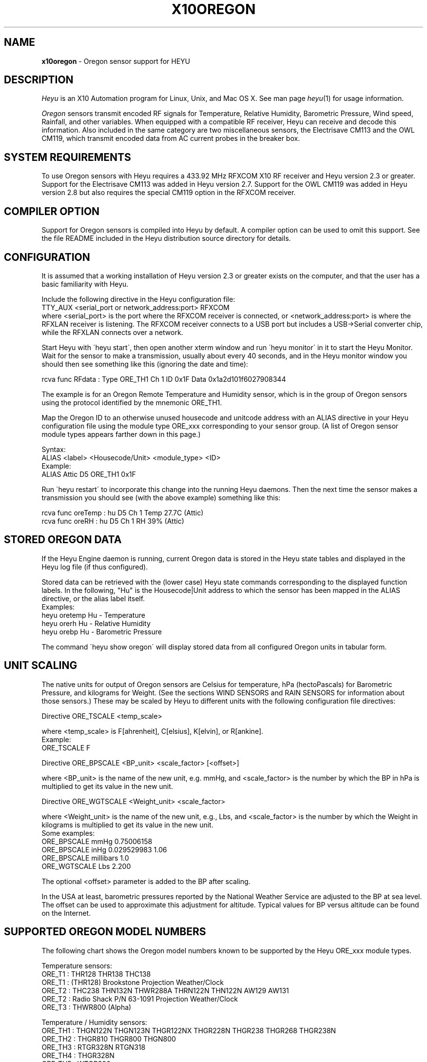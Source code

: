 .TH X10OREGON 5 local
.SH NAME
.B x10oregon\^
- Oregon sensor support for HEYU
.SH DESCRIPTION
.I Heyu
is an X10 Automation program for Linux, Unix, and Mac OS X.
See man page \fIheyu\fP(1) for usage information.
.PP
.I Oregon
sensors transmit encoded RF signals for Temperature, Relative
Humidity, Barometric Pressure, Wind speed, Rainfall, and other variables.
When equipped with a compatible RF receiver, Heyu can receive and
decode this information.  Also included in the same category are two
miscellaneous sensors, the Electrisave CM113 and the OWL CM119, which
transmit encoded data from AC current probes in the breaker box. 

.SH SYSTEM REQUIREMENTS
To use Oregon sensors with Heyu requires a 433.92 MHz RFXCOM X10
RF receiver and Heyu version 2.3 or greater.  Support for the Electrisave
CM113 was added in Heyu version 2.7.  Support for the OWL CM119 was added
in Heyu version 2.8 but also requires the special CM119 option in the
RFXCOM receiver.

.SH COMPILER OPTION
Support for Oregon sensors is compiled into Heyu by default.  A compiler
option can be used to omit this support.  See the file README
included in the Heyu distribution source directory for details.

.SH CONFIGURATION
It is assumed that a working installation of Heyu version 2.3 or
greater exists on the computer, and that the user has a basic
familiarity with Heyu.
.PP
Include the following directive in the Heyu configuration file:
.br
  TTY_AUX  <serial_port or network_address:port>  RFXCOM
.br
where <serial_port> is the port where the RFXCOM receiver is connected,
or <network_address:port> is where the RFXLAN receiver is listening.
The RFXCOM receiver connects to a USB port but includes a USB->Serial
converter chip, while the RFXLAN connects over a network.

.PP
Start Heyu with \'heyu start\', then open another xterm window and
run \'heyu monitor\' in it to start the Heyu Monitor.  Wait for the
sensor to make a transmission, usually about every 40 seconds, and
in the Heyu monitor window you should then see something like
this (ignoring the date and time):
.PP
  rcva func   RFdata : Type ORE_TH1 Ch 1 ID 0x1F Data 0x1a2d101f6027908344

.PP
The example is for an Oregon Remote Temperature and Humidity sensor,
which is in the group of Oregon sensors using the protocol identified
by the mnemonic ORE_TH1.
.PP
Map the Oregon ID to an otherwise unused housecode and unitcode
address with an ALIAS directive in your Heyu configuration file
using the module type ORE_xxx corresponding to your sensor group.
(A list of Oregon sensor module types appears farther down in this page.)
.PP
Syntax:
.br
  ALIAS  <label>  <Housecode/Unit>  <module_type>  <ID>
.br
Example:
.br
  ALIAS Attic  D5  ORE_TH1  0x1F

.PP
Run \'heyu restart\' to incorporate this change into the running
Heyu daemons.  Then the next time the sensor makes a transmission
you should see (with the above example) something like this:
.PP
  rcva func  oreTemp : hu D5 Ch 1 Temp 27.7C (Attic)
.br
  rcva func    oreRH : hu D5 Ch 1 RH 39% (Attic)


.SH STORED OREGON DATA
If the Heyu Engine daemon is running, current Oregon data
is stored in the Heyu state tables and displayed in the Heyu log
file (if thus configured).
.PP
Stored data can be retrieved with the (lower case) Heyu state commands
corresponding to the displayed function labels.  In the following, "Hu"
is the Housecode|Unit address to which the sensor has been mapped in
the ALIAS directive, or the alias label itself.
.br
Examples:
.br
  heyu oretemp    Hu    - Temperature
.br
  heyu orerh      Hu    - Relative Humidity
.br
  heyu orebp      Hu    - Barometric Pressure

.PP
The command \'heyu show oregon\' will display stored data
from all configured Oregon units in tabular form.
.PP

.SH UNIT SCALING
The native units for output of Oregon sensors are Celsius for temperature,
hPa (hectoPascals) for Barometric Pressure, and kilograms for Weight.
(See the sections WIND SENSORS and RAIN SENSORS for information about
those sensors.)
These may be scaled by Heyu to different units with the following
configuration file directives:
.PP
Directive ORE_TSCALE  <temp_scale>
.PP
where <temp_scale> is F[ahrenheit], C[elsius], K[elvin], or R[ankine].
.br
Example:
.br
  ORE_TSCALE  F
.PP
Directive ORE_BPSCALE <BP_unit> <scale_factor> [<offset>]
.PP
where <BP_unit> is the name of the new unit, e.g. mmHg,
and <scale_factor> is the number by which the BP in hPa is
multiplied to get its value in the new unit.
.PP
Directive ORE_WGTSCALE <Weight_unit> <scale_factor>
.PP
where <Weight_unit> is the name of the new unit, e.g., Lbs,
and <scale_factor> is the number by which the Weight in kilograms
is multiplied to get its value in the new unit.
.br
Some examples:
.br
  ORE_BPSCALE  mmHg  0.75006158
.br
  ORE_BPSCALE  inHg  0.029529983 1.06
.br
  ORE_BPSCALE  millibars  1.0
.br
  ORE_WGTSCALE Lbs  2.200
.PP
The optional <offset> parameter is added to the BP after scaling.
.PP
In the USA at least, barometric pressures reported by the National
Weather Service are adjusted to the BP at sea level.  The offset
can be used to approximate this adjustment for altitude.
Typical values for BP versus altitude can be found on the
Internet.

.SH SUPPORTED OREGON MODEL NUMBERS
The following chart shows the Oregon model numbers known to be
supported by the Heyu ORE_xxx module types.
.PP
Temperature sensors:
.br
  ORE_T1 :  THR128 THR138 THC138
.br
  ORE_T1 :  (THR128) Brookstone Projection Weather/Clock
.br
  ORE_T2 :  THC238 THN132N THWR288A THRN122N THN122N AW129 AW131
.br
  ORE_T2 :  Radio Shack P/N 63-1091 Projection Weather/Clock
.br
  ORE_T3 :  THWR800 (Alpha)
.PP
Temperature / Humidity sensors:
.br
  ORE_TH1 : THGN122N THGN123N THGR122NX THGR228N THGR238 THGR268 THGR238N
.br
  ORE_TH2 : THGR810 THGR800 THGN800
.br
  ORE_TH3 : RTGR328N RTGN318
.br
  ORE_TH4 : THGR328N
.br
  ORE_TH5 : WTGR800
.br
  ORE_TH6 : THGR918 THGR918N THGRN228NX
.PP
Temperature / Humidity / Barometric Pressure sensors:
.br
  ORE_THB1 : BTHR918  (Alpha)
.br
  ORE_THB2 : BTHR918N BTHR968
.PP
Weight sensors
.br
  ORE_WGT1 : BWR101 BWR102
.PP
Wind sensors
.br
  ORE_WIND1 : WTGR800
.br
  ORE_WIND2 : WGR800   (In Oregin model WMR80A Weather Station bundle)
.br
  ORE_WIND3 : WGR918N  (In Oregin model WMR928N Weather Station bundle)
.PP
Rain sensors
.br
  ORE_RAIN1 : PCR918N  (In Oregon model WMR928N Weather Station bundle)
.br
  ORE_RAIN2 : PCR800   (In Oregon model WMR80A Weather Station bundle)
.br
  ORE_RAIN3 : (Alpha)
.PP
UV sensors
.br
  ORE_UV1 :  UVR138  (Alpha)
.br
  ORE_UV2 :  UVN800  (Alpha)
.PP
Current sensors
.br
  ELS_ELEC1 : Electrisave CM113  (See note below.)
.br
  OWL_ELEC2 : OWL CM119
.PP

Module types designated "Alpha" have not yet been tested with actual data.
.PP
Module type ORE_IGNORE can be used to ignore signals from Oregon
sensors which may not be under your control, e.g., signals from a
nearby neighbor\'s sensor.  An unused Housecode/Unit address must
be sacrificed.  Specify the Oregon IDs for one or more sensors to
be ignored. 
.br
Example:
.br
  ALIAS Neighbor_Sensors  P6  ORE_IGNORE  3C  4E  2A
.PP
Note: Use of this module type does not prevent RF intereference with
signals from your own sensors.  See section MULTIPLE OREGON SENSORS below.

.PP
Note: It\'s possible for the signal transmitted from an ELS_ELEC1 sensor
when the "Check" button is pressed to be confused with that from an
Oregon temperature sensor type ORE_T2. Pressing the Check button a
second time will generally clear up the confusion. 

.PP
The following module types are Oregon emulation (dummy) modules.
See section "OREGON SENSOR EMULATION" below for usage.  These
modules do not take an ID parameter.
.br
  ORE_TEMU - Temperature
.br
  ORE_THEMU - Temperature and Relative Humidity
.br
  ORE_THBEMU - Temperature and Relative Humidity and Barometric Pressure.

.SH TEMPERATURE, HUMIDITY, and BAROMETRIC PRESSURE SETPOINTS
Temperature, Relative Humidity, and Barometric Pressure Min and/or Max
setpoints can be defined for any Oregon sensor by appending parameters
"TMIN <setpoint>" and/or "TMAX <setpoint>" and/or "RHMIN <setpoint>" and/or
"RHMAX <setpoint>" and/or "BPMIN|BPMINL <setpoint>" and/or "BPMAX|BPMAXL
<setpoint>" to the ALIAS directive line for that sensor in the configuration
file. When the data value reported by the sensor falls below or above the
respective setpoint, corresponding local flags TMIN, TMAX, RHMIN, RHMAX,
BPMIN, and BPMAX are raised which can be tested in the launch
conditions for a Heyu script.
.br
Examples:
.br
  ALIAS CrawlSpace B7  ORE_TH2 0x14  TMIN 32F RHMAX 90%
.br
  ALIAS Attic  D5  ORE_T1  0x1F  TMAX 90F TMIN 60F
.PP
Then if the B7 sensor reports a crawl-space temperature lower than
32 Fahrenheit, the TMIN flag will be raised. If the crawl-space humidity
exceeds 90%, the RHMAX flag will be raised.  And if the D5 sensor reports
an attic temperature outside the range 60F - 90F, then the appropriate
TMIN or TMAX flag will be raised.  
.PP
If the temperature scale suffix (C, F, K, or R) is omitted from the setpoint,
the config directive "ORE_DATA_ENTRY NATIVE|SCALED" determines whether the scale
is the native Celsius scale or that defined by directive ORE_TSCALE.
.PP
The only scale for relative humidity is %, which may optionally be omitted.
.PP
The barometric pressure scale defined by the ORE_BPSCALE directive may
optionally include an offset to adjust for altitude.  If the specified Min
or Max setpoint includes the offset, use BPMIN or BPMAX, otherwise use
BPMINL or BPMAXL to specify that this is the unadjusted local pressure.
In other words, a setpoint specified by BPMIN corresponds to the adjusted
value displayed by Heyu, whereas a setpoint specified by BPMINL corresponds
to the local value displayed on the sensor\'s LCD screen.
.PP
A BP setpoint may include the suffix for the units defined in the ORE_BPSCALE
directive or the native units "hPa".  If the setpoint is specified without
a units suffix, the config directive "ORE_DATA_ENTRY NATIVE|SCALED" determines
whether the scale is the native "hPa" or that defined by directive ORE_BPSCALE.

.SH HEYU SCRIPTS
Heyu scripts can be launched by the functions "oretemp", "orerh", and
"orebp" the same as any other Heyu function.  Similarly the "elscurr",
"owlpower", and "owlenergy" functions from the current sensors
.br
The launch
conditions in the SCRIPT directive must include the source keyword
"RCVA" and may optionally include the keyword "changed", any of the
16 common flags, and the global security flags.  They may also
optionally include the local flags.
.br
Examples:
.br
  SCRIPT  L9 oretemp rcva armed away tmin :: my_oretemp.sh
.br
  SCRIPT  L9 orerh changed rcva :: my_orerh.sh

.PP
Local flags for the Oregon functions are "lobat" for those
sensors which transmit a low battery indicator, "tmin"/"tmax"
for the "oretemp" function, "rhmin"/"rhmax" for the orerh
function, and "bpmin"/"bpmax" for the orebp function.
.br
Example:
.br
  SCRIPT CrawlSpace oretemp tmin :: echo "Freezing pipes" | mail

.SH SCRIPT ENVIRONMENT
Any Heyu script has access to the stored Oregon data values through
environment variables linked to the housecode|unit (Hu) and its
alias (note lower case x10_) mapped to each Oregon unit.
.br
  X10_Hu_oreTemp     x10_<Hu_alias>_oreTemp
.br
  X10_Hu_oreBP       x10_<Hu_alias>_oreBP
.br
  X10_Hu_oreRH       x10_<Hu_alias>_oreRH
.br
  X10_Hu_oreLoBat    x10_<Hu_alias>_oreLoBat (1 = Low, 0 = OK);
.br
  X10_Hu_oreWgt      x10_<Hu_alias>_oreWgt
.br
  X10_Hu_oreWindSp   x10_<Hu_alias>_oreWindSp
.br
  X10_Hu_oreWindAvSp x10_<Hu_alias>_oreWindAvSp
.br
  X10_Hu_oreWindDir  x10_<Hu_alias>_oreWindDir
.br
  X10_Hu_oreRainRate x10_<Hu_alias>_oreRainRate
.br
  X10_Hu_oreRainTot  x10_<Hu_alias>_oreRainTot
.br
  X10_Hu_elsCurr     x10_<Hu_alias>_elsCurr
.br
  X10_Hu_owlPower    x10_<Hu_alias>_owlPower
.br
  X10_Hu_owlEnergy   x10_<Hu_alias>_owlEnergy
.PP
For sensor models which transmit this information:
.br
  X10_Hu_oreCh       x10_<Hu_alias>_oreCh   (Channel number)
.br
  X10_Hu_oreBatLvl   x10_<Hu_alias>_oreBatLvl
.br
  X10_Hu_oreForecast x10_<Hu_alias>_oreForecast 
.PP
If a Heyu script is launched by one of the functions "oretemp",
"orerh", "orebp", "orewgt", "orewindsp", "orewindavsp", "orewinddir",
"orerainrate", "oreraintot", "elscurr", "owlpower", or "owlenergy",
the environment will additionally include variables for values
and flags without the "Hu" identification, e.g., X10_oreTemp,
X10_oreWgt, X10_elsCurr.
.PP
No variable is created for data which is invalid or "not ready".

.SH CONFIGURATION DIRECTIVES
In addition to the ALIAS and scaling directives mentioned 
above, the following will also affect Oregon data.  See
man page x10config(5).
.PP
Directive ORE_LOWBATTERY <percent> - Defines for those sensors which
transmit a battery level the percentage at or below which Heyu will
raise the "LoBat" flag.  The default is 20%.
.PP
Directive HIDE_UNCHANGED YES - Display transmission in the Monitor
and Logfile only when there\'s a change from the previous transmission.
.PP
Directives ORE_CHGBITS_xx define the amount of change in the data
required for it to be identified as "changed".  The parameter for
these directives is the number of least significant bits for the
data in question, which correspond to:
.br
  ORE_CHGBITS_T   Temperature 0.1C
.br
  ORE_CHGBITS_RH  Relative Humidity  1%
.br
  ORE_CHGBITS_BP  Barometric Pressure  1hPa
.br
  ORE_CHGBITS_WGT Weight  0.1kg
.br
  ORE_CHGBITS_WINDSP Wind Speed  0.1meters/second
.br
  ORE_CHGBITS_WINDAVSP Wind Average Speed 0.1meters/second
.br
  ORE_CHGBITS_WINDDIR  Wind Direction  (varies with sensor model)
.br
  ORE_CHGBITS_RAINRATE  Rainfall Rate (varies with sensor model)
.br
  ORE_CHGBITS_RAINTOT   Total Rain (varies with sensor model)
.br
  ORE_CHGBITS_UV  UV Factor  1
.PP
(See the sections WIND SENSORS and RAIN SENSORS for details about
change bits for those sensor types.)
.PP
Example:
.br
  ORE_CHGBITS_T  2
.br
instructs Heyu to report a temperature as "changed" only when there\'s
a difference of 0.2C or more from the previous value.  This avoids the 
situation where even in a relatively constant temperature environment the 
reported temperature may flip-flop back and forth by 0.1C in successive
transmissions.
.PP
The actual value of the data is stored in the Heyu state tables 
even though it\'s not identified as changed or displayed in the
Monitor/Log file.
.PP
The default for each of the above directives is 1.
.PP
Directive ORE_DATA_ENTRY  NATIVE|SCALED
.br
Defines whether Oregon emulation data values (see below) are entered
in Oregon native units (Celsius for Temperature, percent for RH, or
hectoPascals for BP) or in the scaled units defined by directives ORE_TSCALE
and ORE_BPSCALE.  This also applies to TMIN and TMAX setpoint temperatures
when the entered temperature does not have a temperature scale suffix.

.SH CURRENT SENSORS
Heyu supports decoding of signals from the Electrisave CM113 and the
newer OWL CM119 current sensors when received by an RFXCOM receiver
in variable length packet mode. 
.PP
When Heyu receives a signal from these sensors, you will see displayed in
the monitor/logfile something similar to:
.br
   rcva func   RFdata : Type ELS_ELEC1 Ch 1 ID 0xF5 Data 0x....
.br
or
.br
   rcva func   RFdata : Type OWL_ELEC2 Ch 1 ID 0x24 Data 0x....
.PP
Map the signal to a Housecode|init (Hu) with an ALIAS directive:
.br
  ALIAS <label> <Hu> ELS_ELEC1 <ID>
.br
or
.br
  ALIAS <label> <Hu> OWL_ELEC2 <ID>
.br
Example:
.br
  ALIAS MyElectric  B6  OWL_ELEC2 0x24
.PP 
Directive ELS_VOLTAGE  <voltage>
.br
Defines a nominal AC voltage which is multiplied by the current reading
of an Electrisave sensor to display a nominal power.  The default (or the
value 0.0) omits displaying this power. Example:
.br
  ELS_VOLTAGE  240.0
.br
Since the time relationship between current and voltage is unknown, the
units of the displayed power are just "VA" (Volt-Amperes).  However this
is probably not too different from Wattage for the typical residence which
doesn't have large motors running.
.PP
Directive ELS_CHGBITS_CURR
.br
Defines the amount of change in the Electrisave current required for it to be
identified as "changed".  The parameter is the number of least bits, each
corresponding to 0.1 Amperes.  The default is 1.
.PP
The Electrisave CM113 sensor reports measured current (as func "elsCurr"),
whereas the OWL CM119 sensor directly reports Power and total Energy usage
computed internally in the sensor as functions "owlPower" and "owlEnergy".
.PP
Directive OWL_VOLTAGE  <voltage>
.br
Defines a nominal AC voltage which corrects the computation of Power and
Energy by an OWL CM119 sensor for nominal voltage other than the
default 230.0 Volts
.PP
Directive OWL_CHGBITS_POWER  <nbits>
.br
Directive OWL_CHGBITS_ENERGY <nbits>
.br
Define the amount of change in the reported Power or Energy required for
it to be identified as "changed".  The parameter is the number of least
bits, corresponding to 0.001 kW or 0.0001 KWh respectively.
.PP
Directive OWL_CALIB_POWER  <factor>
.br
Directive OWL_CALIB_ENERGY <factor>
.br
Define decimal factors by which the Power and Energy values from an
OWL sensor are multiplied by Heyu to get a better approximation of the
actual Power and Energy.  Since the OWL sensor measures only current
and the actual AC voltage will usually vary from the nominal depending
on time of day and day of the week, it can be useful to choose calibration
factors to make the values reported by Heyu agree with the utility company
electric meter when compared over a 24 hour or longer interval.  The
default factors are 1.0 for both directives.
.PP
Directive OWL_DISPLAY_COUNT  YES|NO
.br
Determines whether the raw data count is displayed in the monitor/logfile
for Owl CM119 sensors.  The default is NO.
.PP
HEYU COMMANDS:
.PP
The most recent values of current, power, or energy are stored in the
state table and can be recovered with the commands:
.br
  heyu elscurr <Hu>
.br
  heyu owlpower <Hu>
.br
  heyu owlenergy <Hu>
.PP
HEYU ENVIRONMENT:
.PP
Any Heyu script can retrieve the Electrisave or Owl data via the following
environment variables, where Hu is the Housecode|unit to which
the sensor is mapped.
.br
  X10_Hu_elsCurr    x10_<Hu-alias>_elsCurr
.br
  X10_Hu_owlPower   x10_<Hu-alias>_owlPower
.br
  X10_Hu_owlEnergy  x10_<Hu-alias>_owlEnergy
.PP
Scripts launched by one of the sensor functions elscurr,
owlpower, or owlenergy will also have the corresponding
environmental variable name without the _Hu_, e.g., X10_owlPower.
Additionally available are the signal counters which are decremented
and cycled 9-0 (or 15-0 if transmitted by pressing the check/test
button).
.br
  X10_elsSigCount
.br
  X10_owlSigCount


.SH WIND SENSORS
There are currently three different protocols extant for Oregon Wind
Sensors data: Wind1, Wind2, and Wind3.  These are identified by
"RFdata:Type" and decoded by the Heyu module types:
.br
  ORE_WIND1
.br
  ORE_WIND2
.br
  ORE_WIND3
.PP
Having identified the protocol and ID byte from the RFdata:Type displayed
in the monitor/logfile, map the sensor to a housecode|unit address with
an ALIAS directive, e.g.,
.br
  ALIAS MyWind  D3  ORE_WIND2  0x48
.PP
Transmissions from wind sensors are single RF bursts and will
be ignored if the <min_count> in directive AUX_REPCOUNTS is set greater
than 1.
.PP
The main difference between protocols insofar as the data is concerned
is the wind direction.  The Wind1 and Wind2 sensors report the direction as
one of 16 compass points 22.5 degrees apart, whereas Wind3 sensors report
the direction as degrees 0-359 with a precision of 1 degree.  Therefore each bit
specified with directive ORE_CHGBITS_WDIR will correspond to 22.5 degrees for
Wind1 and Wind2 or 1 degree for Wind3.
.PP
Directive ORE_WINDDIR_MODE  DEGREES|POINTS|BOTH
.br
Instructs Heyu whether to display wind direction as degrees (0-359.9) or
compass points (e.g., N, NE, NNE, etc.) or both.  The default is BOTH.
.PP
Directive ORE_WINDSCALE  <units_label>  <scale_factor>
.br
Converts the wind sensor native units m/s (meters/second) into different
units.  Some common examples (courtesy of the Unix \'units\' program):
.br
  ORE_WINDSCALE  mph  2.2369363
.br
  ORE_WINDSCALE  kph  3.6
.br
  ORE_WINDSCALE  furlongs/fortnight 6012.8848
.PP
Directive ORE_WINDSENSOR_DIR  <degrees>
.br
Oregon\'s setup instructions call for the wind sensor to be mounted
pointing due North.  If this is not possible, use this directive
to define the direction (+/- 0-359 degrees from due North) your sensor
is actually pointing.  This will correct the wind direction displayed by
Heyu (although not that displayed in a Oregon Weather Base Station).
.br
For Wind1 and Wind2 sensors, best results will be obtained if the 
sensor can be mounted pointing towards one of the 16 compass points.
.PP
Directive ORE_DISPLAY_BEAUFORT  YES|NO
.br
In addition to the scaled wind speeds, the speeds on the (nonlinear)
Beaufort scale (0-12) will be displayed in the monitor/logfile.  The default
is NO.
.PP 
Directive ORE_DISPLAY_COUNT  YES|NO
.br
With the parameter YES, the actual sensor data readings for
wind speed and average speed are displayed in square brackets in
the monitor/logfile.  The default is NO.
.PP
Directive ORE_CHGBITS_WINDSP   <nbits>
.br
Directive ORE_CHGBITS_WINDAVSP <nbits>
.br
Directive ORE_CHGBITS_WINDDIR  <nbits>
.br
These directives define the amount of change in the variable required for
it to be marked as "changed", expressed as the number of least significant
bits in the difference between successive values.
.br
For ORE_CHGBITS_WINDSP and ORE_CHGBITS_WINDAVSP, each bit corresponds to
0.1 meters/sec.  For ORE_CHGBITS_WINDDIR and Wind1 or Wind2 sensors, each bit
corresponds to 1 compass point (22.5 deg), while for Wind3 sensors, each bit
corresponds to 1 degree.
.PP
HEYU COMMANDS:
.PP
The lowercase functions orewindavsp, orewindsp, orewinddir can be
executed as Heyu commands to recover the most recent data stored in the
Heyu state tables.  Example:
.br
  heyu orewindsp  E2
.PP
The command 'heyu show oregon' displays the stored data for all
Oregon sensors in tabular form.
.PP
The command 'heyu show sensors' displays the Active/Inactive state
and battery state of all sensors along with the timestamp of the
last received signal.
.PP
HEYU SCRIPTS:
.PP
The lowercase functions orewindavsp, orewindsp, and orewinddir can
be used in a SCRIPT directive the same as any other Heyu function
to launch a Heyu script.
.br
Example:
.br
  SCRIPT E2 orewindsp rcva :: <my command line>
.PP
Global flags and local flags "lobat" and "changed" can be included
in the launch conditions as required.  The source "rcva" must be
included (unless it has been configured as a default source).
.PP
HEYU ENVIRONMENT:
.PP
Any Heyu script can retrieve the Wind data via the following
environment variables, where Hu is the Housecode|unit to which
the sensor is mapped.
.br
  X10_Hu_oreWindAvSp   x10_<Hu-alias>_oreWindAvSp
.br
  X10_Hu_oreWindSp     x10_<Hu-alias>_oreWindSp
.br
  X10_Hu_oreWindDir    x10_<Hu-alias>_oreWindDir
.PP
Scripts launched by one of the sensor functions orewindavsp,
orewindsp, or orewinddir will also have the corresponding
environmental variable name without the _Hu_, e.g., X10_oreWindSp


.SH RAIN SENSORS
There are currently three different protocols extant for Oregon Rain
Sensors data: Rain1, Rain2, and Rain3.  These are identified by
"RFdata:Type" and decoded by the Heyu module types:
.br
  ORE_RAIN1
.br
  ORE_RAIN2
.br
  ORE_RAIN3
.PP
Having identified the protocol and ID byte from the RFdata:Type displayed
in the monitor/logfile, map the sensor to a housecode|unit address with
an ALIAS directive, e.g.,
.br
  ALIAS MyRain  D3  ORE_RAIN2  0x4E
.PP
Transmissions from rain sensors are single RF bursts and will
be ignored if the <min_count> in directive AUX_REPCOUNTS is set greater
than 1.
.PP
Mechanically, all the sensors work with a bucket arrangement. When a
bucket is filled with a certain amount of rain water, it tips and dumps
its contents and the tip is counted.
.PP
The main difference between the protocols insofar as data is concerned
is in the native units.  For Rain1, the units are millimeters/hr and
millimeters with a precision of 1 millimeter(/hr). For Rain2 and Rain3,
the units are inches/hr and inches with a precision of 0.001 inch(/hr).
.PP
What somewhat confuses things is that for Rain2 at least, the total
rain count is not incremented by the exact same amount for each tip
of the bucket.  The increments 39, 40, 43, 44 (i.e., 0.039, 0.040,
0.043, 0.044 inches) appear in what seems to be a complex pattern which
is yet to be comprehended.
.PP
Directive ORE_RAINRATESCALE  <units_label>  <scale_factor>
.br
Directive ORE_RAINTOTSCALE  <units_label>  <scale_factor>
.br
By default the rainfall rate and total rainfall are displayed in the
native units, which for the Rain1 protocol is mm(/hr) while for the
others it is inches(/hr).  This directives allow display in any
arbitrary units by providing the name for the units and the scale
factor by which the native units are multiplied to convert to the
new units.  Some common units and scale factors (courtesy of the Unix
"units" program):
.br
For Rain1:
.br
  ORE_RAINRATESCALE  inches/hr  0.039370079
.br
  ORE_RAINTOTSCALE  inches  0.039370079
.br
For Rain2 or Rain3:
.br
  ORE_RAINRATESCALE  mm/hr  25.4 
.br
  ORE_RAINTOTSCALE  mm  25.4 
.PP
Directive ORE_DISPLAY_COUNT  YES|NO
.br
With the parameter YES, the actual sensor data readings for
rain rate and total rain are displayed in square brackets in
the monitor/logfile.  The default is NO.
.PP
Directive ORE_CHGBITS_RAINRATE  <nbits>
.br
Directive ORE_CHGBITS_RAINTOT  <nbits>
.br
These directives define the difference between the current
and previous raw data reading required for the data to be marked as
"changed".  The default is 1 for both.
.br
For Rain1:
.br
  ORE_CHGBITS_RAINRATE  <nbits>  (Each bit is 1 mm/hr)
.br
  ORE_CHGBITS_RAINTOT   <nbits>  (Each bit is 1 bucket tip = 1 mm)
.br
For Rain2 or Rain3:
.br  
  ORE_CHGBITS_RAINRATE  <nbits>  (Each bit is 0.01 inch/hr)
.br
  ORE_CHGBITS_RAINTOT   <nbits>  (Each bit is 1 bucket tip = 0.04 inch)
.PP
FLAGS:
.PP
Each sensor has a battery monitor.  For Rain2 and Rain3, a low-battery
indicator is transmitted and Heyu will display the LoBat flag with the
data when it is received.
.br
For Rain1, the battery level 0-100% is
transmitted (and by default is displayed with the data).  The configuration
directive ORE_LOWBATTERY defines the level (default 20%) at or below
which the LoBat flag is raised and displayed.
.PP
When the total rain counter rolls over to zero, the Heyu "rollover" flag
is raised and displayed.  For Rain2, rollover has been determined to occur
after an accumulation of 393.70 inches, which appears to be a strange number
until the realization that it\'s equivalent to 10000 millimeters. The
Rain1 and Rain3 rollover points are assumed to be the same as for Rain2,
but this has not been verified.

.PP
HEYU COMMANDS:
.PP
The lowercase functions orerainrate and oreraintot can be
executed as Heyu commands to recover the most recent data stored in the
Heyu state tables.  Example:
.br
  heyu oreraintot  E2
.PP
The command 'heyu show oregon' displays the stored data for all
Oregon sensors in tabular form.
.PP
The command 'heyu show sensors' displays the Active/Inactive state
and battery state of all sensors along with the timestamp of the
last received signal.
.PP
HEYU SCRIPTS:
.PP
The lowercase functions orerainrate and oreraintot can
be used in a SCRIPT directive the same as any other Heyu function
to launch a Heyu script.
.br
Example:
.br
  SCRIPT E2 oreraintot rcva :: <my command line>
.PP
Global flags and local flags "lobat" and "changed" can be included
in the launch conditions as required.  The source "rcva" must be
included (unless it has been configured as a default source).
.PP
HEYU ENVIRONMENT:
.PP
Any Heyu script can retrieve the Wind data via the following
environment variables, where Hu is the Housecode|unit to which
the sensor is mapped.
.br
  X10_Hu_oreRainRate   x10_<Hu-alias>_oreRainRate
.br
  X10_Hu_oreRainTot    x10_<Hu-alias>_oreRainTot
.PP
Scripts launched by one of the sensor functions orerainrate
oreraintot will also have the corresponding
environmental variable name without the _Hu_, e.g., X10_oreRainRate


.SH APPLICABLE OLDER DIRECTIVES for WIND and RAIN sensors.
.PP
Directive HIDE_UNCHANGED  YES|NO
.br
Determines whether unchanged data signals are displayed in the 
Heyu monitor/logfile.
.PP
Directive INACTIVE_TIMEOUT  <hh:mm:ss>
.br
Any sensor with a heartbeat will be reported as Inactive if no
signals have been received from it within the specified timeout
(default is 4 hours).
.PP
Directive ORE_DISPLAY_BATLVL  YES|NO
.br
Determines whether the battery level 0-100% is displayed in the
monitor/logfile for those sensor models which report a battery
level as opposed to just a low-battery flag.  The default is
YES.  The LoBat flag is unaffected by this directive. 
(The battery level defined with directive ORE_LOWBATTERY defines
the level at or below which the LoBat flag will be raised.)
.PP
Directive ORE_DISPLAY_CHAN  YES|NO
.br
Determines whether the Oregon channel number is displayed in
the monitor/logfile.  (The Wind and Rain sensors have no channel
and are assigned by Heyu to be Channel 1.)  The default is YES.
.PP
Directive DISPLAY_SENSOR_INTV  YES|NO
.br
Determines whether the time elapsed between the current and previous
signals is displayed in the monitor/logfile.  The default is NO.


.SH OREGON SENSOR EMULATION
An external program can store Temp/RH/BP data in the state table
for an emulation (dummy) Oregon module for processing by Heyu, just
as if the data were received from an actual Oregon sensor.  The
available emulation modules (described previously) are ORE_TEMU,
ORE_THEMU, and ORE_THBEMU which are mapped to a housecode|unit address
with an ALIAS directive, similar to an actual Oregon sensor.
.PP
To store data, use the command:
.br
   heyu ore_emu  Hu  <func>  <value>
.PP
where:
.br
  Hu is the address to which one of the following emulation modules
has been mapped with an ALIAS configuration directive, or its alias label.
.br
  <func> is \'oretemp\', \'orerh\', or \'orebp\'.
.br
  <value> is the numerical value of the Temperature, RH, or BP data.
.br
  (Temperature may optionally have an appended scale suffix C, F, K, or R.)
.PP
The configuration directive ORE_DATA_ENTRY determines the units in which
Heyu expects the data values to be entered, unless for Temperature it
has been overridden by a scale suffix.
.br
With the default "ORE_DATA_ENTRY NATIVE", the data is entered in the
native units for Oregon sensors, i.e., Celsius for Temperature, percent
for RH, and hectoPascals (hPa) for BP.
.br
With "ORE_DATA_ENTRY  SCALED", data is entered in the units defined by
configuration directives ORE_TSCALE and ORE_BPSCALE.  Note that with
unit conversion and rounding between scaled and native units, the
displayed value of the scaled data may be slightly different than
what is entered.
.PP
Entered BP data is expected to be the local value, without the offset
(typically for adjustment to sea level) which is optionally specified
with ORE_BPSCALE.  (The offset is applied to the value displayed in
the monitor or log file and to the Heyu environment variables when
a script is launched.)

.PP
Example:
.br
In the Heyu config file:
.br
  ALIAS  basement  D4  ORE_THEMU
.br
  ORE_DATA_ENTRY  SCALED
.br
  ORE_TSCALE F
.PP
At the command prompt:
.br
  heyu ore_emu  basement oretemp  65.0
.br
  heyu ore_emu  basement orerh  50
.PP
The signal will appear in the logfile and monitor with source SNDC.  Remember
to include this in the launch conditions if the signal is expected to launch
a Heyu script.

.SH MULTIPLE OREGON SENSORS
If multiple Oregon sensors are to be used, they should be different models
and/or set to different channel numbers so each has a different transmission
interval (and not an interval which is an integer multiple of another interval).
Not doing so risks having "blackout" periods during which the RF signals from
two or more sensors with the same transmission interval interfere with each
other over an extended period of time.
.PP
The transmission interval for Oregon sensors is typically 30, 40 or 60 seconds
offset by an interval depending on the channel number.  E.g., here are the
nominal intervals in seconds for several Oregon models.  (Users owning other
models are encouraged to submit the information for those models so we can
expand this table.)
.PP
  Model      ORE_  Ch 1 Ch 2 Ch 3 Ch 4 Ch 5 Ch 6 Ch 7 Ch 8 Ch 9 Ch 10
.br
  -----      ----  ---- ---- ---- ---- ---- ---- ---- ---- ---- ----
.br
  THR138     T1     30   29   31
.br
  THRN122N   T2     78
.br
  THN122N    T2     39   41   43
.br
  THN132N    T2     39   41   43
.br
  THGR122NX  TH1    39   41   43
.br
  THGN123N   TH1    39   41   43
.br
  THGR228N   TH1    39   41   43
.br
  THGR238    TH1    ??   ??   ??
.br
  THGR238N   TH1    39   41   43
.br
  THGR810    TH2    53   59   61   67   71   79   83   87   91   93
.br
  THGR800    TH2    53   59   61
.br
  THGN800    TH2    53   59   61             (WMR80A Weather Station)
.br
  RTGN318    TH3    53   59   61   67   71   (BAR800 Weather Station)
.br
  RTGR328N   TH3    53   59   61   67   71
.br
  THGR328N   TH4    53   59   61   67   71
.br
  THGR918N   TH6    37                       (WMR968N Weather Station)
.br
  BTHR968    THB2   38
.br
  BTHR918N   THB2   38

.PP
Rebranded Units: 
.br
  GEONAUTE   T2     78            (Geonaute WS-300 Weather Station)
.br
  63-1091    T2     39   41   43  (Radio Shack Proj Weather/Clock)
.br
  n/a        T1     30   29   31  (Brookstone Proj Weather/Clock)
.PP
Weather sensors:
.br
  PCR800     RAIN2  47            (WMR80A Weather Station) 
.br
  WGR800     WIND2  14            (WMR80A Weather Station)
.br
  PCR918N    RAIN1  47            (WMR968N Weather Station)
.br
  WGR918N    WIND3  14            (WMR968N Weather Station)
.PP
Current sensors:
.br
  CM113  ELS_ELEC1   6            (Electrisave cent-a-meter)

.PP
The STR928N Solar Panel houses the transmitters for both PCR918N (ORE_RAIN1)
and THGR918N (ORE_TH6) sensors within the panel housing.
.br
The STR938 Solar Panel housing houses the transmitter for the WGR918N (WIND3)
anemometer.

.PP
The length of an Oregon RF transmission depends on the type, but is somewhere
around 150-400 milliseconds.
.PP
With two THR138 sensors set to channels 1 and 2 respectively, one might expect
that the two sensors would transmit at the same time _at most_ once every
(30 * 29) = 870 seconds.  The most likely result of an overlap of
the RF transmissions is that the RFXCOM receiver will not recognize the
signal as a valid Oregon signal and remain silent, but losing one out of
every 30 transmissions is normally not that serious a problem.
.PP
However consider the case of two sensors with the same nominal transmission
interval.  Each Oregon sensor has an independent timebase and the
transmission intervals will be slightly different.  The two sensors
may run for a long time without the transmissions overlapping, but one
will eventually catch up with the other.  Suppose the intervals of two
sensors differ by 10 milliseconds.  Then when the catchup occurs, the
RF signal overlap will last for approximately (3 * 150) = 450 milliseconds
divided by 10 milliseconds, or 45 intervals of 30 seconds - a blackout period
of about 22 minutes when no signal will be reported.  The smaller the
difference between sensor intervals, the longer the blackout period will last.
.PP
If you are forced to run more than one sensor with the same nominal
transmission interval, a more precise measurement of the each interval
can be obtained from the Heyu monitor by putting the directive
"LOGDATE_UNIX  YES" in the configuration file.
.PP
An extended blackout longer than the time set by configuration directive
INACTIVE_TIMEOUT (default 4 hours) will generate an Inactive message in the
monitor/logfile.
.PP
Although Heyu can be instructed to ignore signals from a
neighbor\'s sensors by using the ORE_IGNORE module type, those signals
can still interfere with signals from your own sensors and result in a
blackout if the transmission intervals are the same.

.SH SPECIAL BWR102 SETUP
The Oregon BWR102 scale has a switch on the scale for units kg, lbs,
or stone-lbs, but this controls only the display on the scale\'s LCD.
The transmitted data is always in kg.  Use the config directive
ORE_WGTSCALE to define the units for Heyu\'s display.
.PP
Oregon appears to use the scale factor 2.200 for conversion from kg
to lbs rather than the official value 2.2046226.  However neither of
these produces an exact match to the BWR102 LCD display for weights below
about 50 lbs.
.PP
The BWR102 transmits data as follows: After stepping on the scale and
displaying the measurement, the scale retransmits the data up to seven
times at approximately 10 or 11 second intervals (for use by the remote
display unit provided with the scale).  Heyu sets the \'changed\' flag for
the first of these regardless of whether the weight in this measurement
is the same or different as the previous measurement, i.e., if you
step on the scale twice in a row and get the exact same reading (which
is unusual), Heyu will still record the weight as changed.
.PP
Note: Transmissions from the BWR102 are single RF bursts and will
be ignored if the <min_count> in directive AUX_REPCOUNTS is set greater
than 1.
 
.SH EXPERIMENTAL STUFF

Directive "ORE_ID_16  YES" expands the ID of Oregon sensors to 16-bit
by using the channel code as the upper byte of a 16-bit ID word and the
normal sensor-assigned ID as the lower byte.  This may be useful if you
have some of the Oregon sensor models which can only generate a very
limited number of different IDs.

.PP
Heyu recognizes protocols for Oregon signals beyond those listed as
supported, but by default ignores them.
.PP
Directive DISPLAY_ORE_ALL  YES - Instructs Heyu to display "RFdata"
signals with all recognized Oregon protocols even though the support may
not yet exist for them in Heyu.  Recognized but unsupported protocols are:
.PP
  ORE_DT1 - Real time clock/calendar.
.br
  ORE_WGT2 - Weight

.SH AUTHORS
Oregon support was added to Heyu by Charles W. Sullivan using the
protocols gratefully provided by RFXCOM.

.SH SEE ALSO
http://www.heyu.org
.br
heyu(1), x10config(5), x10sched(5), x10scripts(5), x10aux(5),
x10cm17a(5), x10rfxsensors(5), x10rfxmeters(5), x10digimax(5)
